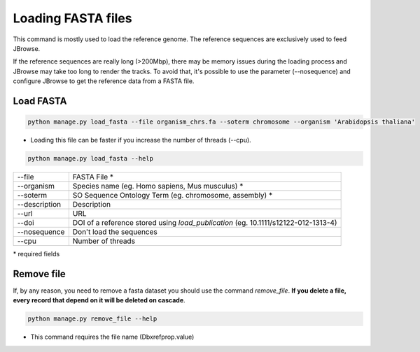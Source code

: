 Loading FASTA files
===================

This command is mostly used to load the reference genome.
The reference sequences are exclusively used to feed JBrowse.

If the reference sequences are really long (>200Mbp), there may be memory issues during the loading process and JBrowse may take too long to render the tracks.
To avoid that, it's possible to use the parameter (--nosequence) and configure JBrowse to get the reference data from a FASTA file.


Load FASTA
----------

.. code-block:: bash

    python manage.py load_fasta --file organism_chrs.fa --soterm chromosome --organism 'Arabidopsis thaliana'

* Loading this file can be faster if you increase the number of threads (--cpu).

.. code-block:: bash

    python manage.py load_fasta --help

=============   ==================================================================================
--file 	        FASTA File *
--organism 	Species name (eg. Homo sapiens, Mus musculus) *
--soterm 	SO Sequence Ontology Term (eg. chromosome, assembly) *
--description	Description
--url 		URL
--doi 		DOI of a reference stored using *load_publication* (eg. 10.1111/s12122-012-1313-4)
--nosequence    Don't load the sequences
--cpu 		Number of threads
=============   ==================================================================================

\* required fields


Remove file
-----------

If, by any reason, you need to remove a fasta dataset you should use the command *remove_file*. **If you delete a file, every record that depend on it will be deleted on cascade**.

.. code-block:: bash

    python manage.py remove_file --help

* This command requires the file name (Dbxrefprop.value)
